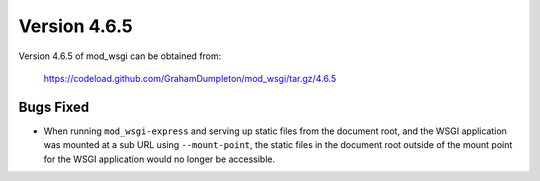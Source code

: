 =============
Version 4.6.5
=============

Version 4.6.5 of mod_wsgi can be obtained from:

  https://codeload.github.com/GrahamDumpleton/mod_wsgi/tar.gz/4.6.5

Bugs Fixed
----------

* When running ``mod_wsgi-express`` and serving up static files from the
  document root, and the WSGI application was mounted at a sub URL using
  ``--mount-point``, the static files in the document root outside of the
  mount point for the WSGI application would no longer be accessible.
